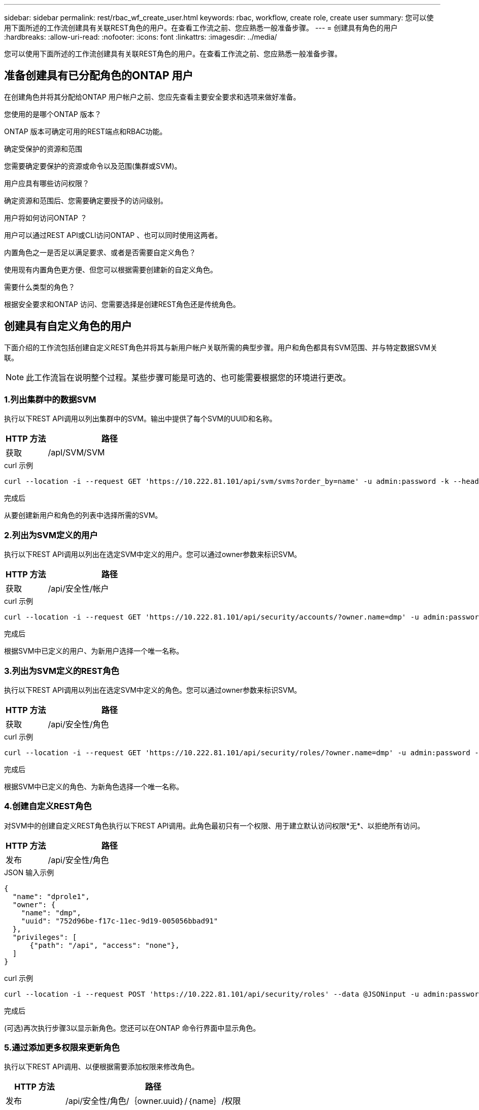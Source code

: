 ---
sidebar: sidebar 
permalink: rest/rbac_wf_create_user.html 
keywords: rbac, workflow, create role, create user 
summary: 您可以使用下面所述的工作流创建具有关联REST角色的用户。在查看工作流之前、您应熟悉一般准备步骤。 
---
= 创建具有角色的用户
:hardbreaks:
:allow-uri-read: 
:nofooter: 
:icons: font
:linkattrs: 
:imagesdir: ../media/


[role="lead"]
您可以使用下面所述的工作流创建具有关联REST角色的用户。在查看工作流之前、您应熟悉一般准备步骤。



== 准备创建具有已分配角色的ONTAP 用户

在创建角色并将其分配给ONTAP 用户帐户之前、您应先查看主要安全要求和选项来做好准备。

.您使用的是哪个ONTAP 版本？
ONTAP 版本可确定可用的REST端点和RBAC功能。

.确定受保护的资源和范围
您需要确定要保护的资源或命令以及范围(集群或SVM)。

.用户应具有哪些访问权限？
确定资源和范围后、您需要确定要授予的访问级别。

.用户将如何访问ONTAP ？
用户可以通过REST API或CLI访问ONTAP 、也可以同时使用这两者。

.内置角色之一是否足以满足要求、或者是否需要自定义角色？
使用现有内置角色更方便、但您可以根据需要创建新的自定义角色。

.需要什么类型的角色？
根据安全要求和ONTAP 访问、您需要选择是创建REST角色还是传统角色。



== 创建具有自定义角色的用户

下面介绍的工作流包括创建自定义REST角色并将其与新用户帐户关联所需的典型步骤。用户和角色都具有SVM范围、并与特定数据SVM关联。


NOTE: 此工作流旨在说明整个过程。某些步骤可能是可选的、也可能需要根据您的环境进行更改。



=== 1.列出集群中的数据SVM

执行以下REST API调用以列出集群中的SVM。输出中提供了每个SVM的UUID和名称。

[cols="25,75"]
|===
| HTTP 方法 | 路径 


| 获取 | /apI/SVM/SVM 
|===
.curl 示例
[source, curl]
----
curl --location -i --request GET 'https://10.222.81.101/api/svm/svms?order_by=name' -u admin:password -k --header 'Accept: */*'
----
.完成后
从要创建新用户和角色的列表中选择所需的SVM。



=== 2.列出为SVM定义的用户

执行以下REST API调用以列出在选定SVM中定义的用户。您可以通过owner参数来标识SVM。

[cols="25,75"]
|===
| HTTP 方法 | 路径 


| 获取 | /api/安全性/帐户 
|===
.curl 示例
[source, curl]
----
curl --location -i --request GET 'https://10.222.81.101/api/security/accounts/?owner.name=dmp' -u admin:password -k --header 'Accept: */*'
----
.完成后
根据SVM中已定义的用户、为新用户选择一个唯一名称。



=== 3.列出为SVM定义的REST角色

执行以下REST API调用以列出在选定SVM中定义的角色。您可以通过owner参数来标识SVM。

[cols="25,75"]
|===
| HTTP 方法 | 路径 


| 获取 | /api/安全性/角色 
|===
.curl 示例
[source, curl]
----
curl --location -i --request GET 'https://10.222.81.101/api/security/roles/?owner.name=dmp' -u admin:password -k --header 'Accept: */*'
----
.完成后
根据SVM中已定义的角色、为新角色选择一个唯一名称。



=== 4.创建自定义REST角色

对SVM中的创建自定义REST角色执行以下REST API调用。此角色最初只有一个权限、用于建立默认访问权限*无*、以拒绝所有访问。

[cols="25,75"]
|===
| HTTP 方法 | 路径 


| 发布 | /api/安全性/角色 
|===
.JSON 输入示例
[source, json]
----
{
  "name": "dprole1",
  "owner": {
    "name": "dmp",
    "uuid": "752d96be-f17c-11ec-9d19-005056bbad91"
  },
  "privileges": [
      {"path": "/api", "access": "none"},
  ]
}
----
.curl 示例
[source, curl]
----
curl --location -i --request POST 'https://10.222.81.101/api/security/roles' --data @JSONinput -u admin:password -k --header 'Accept: */*'
----
.完成后
(可选)再次执行步骤3以显示新角色。您还可以在ONTAP 命令行界面中显示角色。



=== 5.通过添加更多权限来更新角色

执行以下REST API调用、以便根据需要添加权限来修改角色。

[cols="25,75"]
|===
| HTTP 方法 | 路径 


| 发布 | /api/安全性/角色/｛owner.uuid｝/｛name｝/权限 
|===
.JSON 输入示例
[source, json]
----
{
  "path": "/api/storage/volumes", "access": "readonly"}
}
----
.curl 示例
[source, curl]
----
curl --location -i --request POST 'https://10.222.81.101/api/security/roles/752d96be-f17c-11ec-9d19-005056bbad91/dprole1/privileges' --data @JSONinput -u admin:password -k --header 'Accept: */*'
----
.完成后
(可选)再次执行步骤3以显示新角色。您还可以在ONTAP 命令行界面中显示角色。



=== 6.创建用户

对创建用户帐户执行以下REST API调用。上述创建的角色`dprole1`与新用户关联。


TIP: 您可以包括没有角色的用户。在这种情况下、您需要修改用户以分配角色。

[cols="25,75"]
|===
| HTTP 方法 | 路径 


| 发布 | /api/安全性/帐户 
|===
.JSON 输入示例
[source, json]
----
{
  "owner": {"uuid":"daf84055-248f-11ed-a23d-005056ac4fe6"},
  "name": "david",
  "applications": [
      {"application":"ssh",
       "authentication_methods":["password"],
       "second_authentication_method":"none"}
  ],
  "role":"dprole1",
  "password":"netapp123"
}
----
.curl 示例
[source, curl]
----
curl --location -i --request POST 'https://10.222.81.101/api/security/accounts' --data @JSONinput -u admin:password -k --header 'Accept: */*'
----
.完成后
您可以使用新用户的凭据登录到SVM管理界面。
